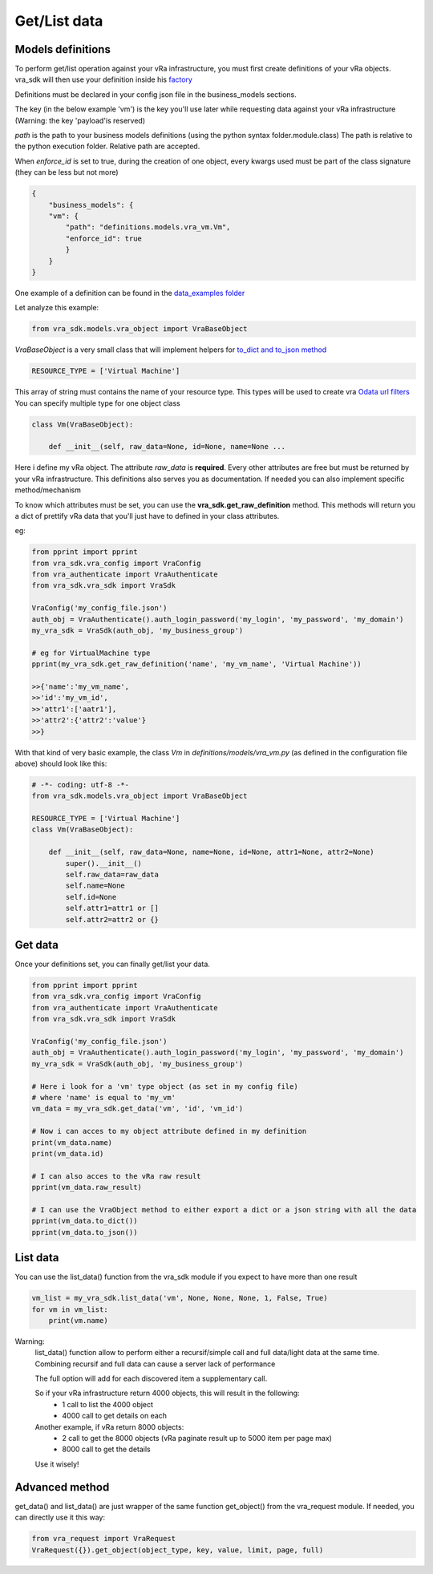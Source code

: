 .. _my-reference-label:

Get/List data
***************

Models definitions
====================

To perform get/list operation against your vRa infrastructure, you must first create definitions of your vRa objects.
vra_sdk will then use your definition inside his `factory <https://python-3-patterns-idioms-test.readthedocs.io/en/latest/Factory.html>`_

Definitions must be declared in your config json file in the business_models sections.

The key (in the below example 'vm') is the key you'll use later while requesting data against your vRa infrastructure (Warning: the key 'payload'is reserved)

*path* is the path to your business models definitions (using the python syntax folder.module.class)
The path is relative to the python execution folder. Relative path are accepted.

When *enforce_id* is set to true, during the creation of one object, every kwargs used must be part of the class signature (they can be less but not more)

.. code-block:: json

    {
        "business_models": {
        "vm": {
            "path": "definitions.models.vra_vm.Vm",
            "enforce_id": true
            }
        }
    }

One example of a definition can be found in the `data_examples folder <https://github.com/richarddevers/vrasdk/blob/master/data_examples/definitions/vra_vm.py>`_

Let analyze this example:

.. code-block:: python

    from vra_sdk.models.vra_object import VraBaseObject

*VraBaseObject* is a very small class that will implement helpers for `to_dict and to_json method <https://github.com/richarddevers/vrasdk/blob/master/vra_sdk/models/vra_object.py>`_

.. code-block:: python

    RESOURCE_TYPE = ['Virtual Machine']

This array of string must contains the name of your resource type. This types will be used to create vra `Odata url filters <https://vdc-download.vmware.com/vmwb-repository/dcr-public/d2e4e058-df27-4ac1-a100-4dfd0ef774c0/cb3a080c-8e25-4492-9f1e-ff923ec1b98c/tips.html>`_
You can specify multiple type for one object class

.. code-block:: python

    class Vm(VraBaseObject):

        def __init__(self, raw_data=None, id=None, name=None ...

Here i define my vRa object. The attribute *raw_data* is **required**. Every other attributes are free but must be returned by your vRa infrastructure.
This definitions also serves you as documentation. If needed you can also implement specific method/mechanism

To know which attributes must be set, you can use the **vra_sdk.get_raw_definition** method. This methods will return you a dict of prettify vRa data that you'll just have to defined in your class attributes.

eg:

.. code-block:: python

    from pprint import pprint
    from vra_sdk.vra_config import VraConfig
    from vra_authenticate import VraAuthenticate
    from vra_sdk.vra_sdk import VraSdk

    VraConfig('my_config_file.json')
    auth_obj = VraAuthenticate().auth_login_password('my_login', 'my_password', 'my_domain')
    my_vra_sdk = VraSdk(auth_obj, 'my_business_group')

    # eg for VirtualMachine type
    pprint(my_vra_sdk.get_raw_definition('name', 'my_vm_name', 'Virtual Machine'))

    >>{'name':'my_vm_name',
    >>'id':'my_vm_id',
    >>'attr1':['aatr1'],
    >>'attr2':{'attr2':'value'}
    >>}

With that kind of very basic example, the class *Vm* in *definitions/models/vra_vm.py* (as defined in the configuration file above) should look like this:

.. code-block:: python

    # -*- coding: utf-8 -*-
    from vra_sdk.models.vra_object import VraBaseObject

    RESOURCE_TYPE = ['Virtual Machine']
    class Vm(VraBaseObject):

        def __init__(self, raw_data=None, name=None, id=None, attr1=None, attr2=None)
            super().__init__()
            self.raw_data=raw_data
            self.name=None
            self.id=None
            self.attr1=attr1 or []
            self.attr2=attr2 or {}

Get data
=========
Once your definitions set, you can finally get/list your data.

.. code-block:: python

    from pprint import pprint
    from vra_sdk.vra_config import VraConfig
    from vra_authenticate import VraAuthenticate
    from vra_sdk.vra_sdk import VraSdk

    VraConfig('my_config_file.json')
    auth_obj = VraAuthenticate().auth_login_password('my_login', 'my_password', 'my_domain')
    my_vra_sdk = VraSdk(auth_obj, 'my_business_group')

    # Here i look for a 'vm' type object (as set in my config file)
    # where 'name' is equal to 'my_vm'
    vm_data = my_vra_sdk.get_data('vm', 'id', 'vm_id')

    # Now i can acces to my object attribute defined in my definition
    print(vm_data.name)
    print(vm_data.id)

    # I can also acces to the vRa raw result
    pprint(vm_data.raw_result)

    # I can use the VraObject method to either export a dict or a json string with all the data
    pprint(vm_data.to_dict())
    pprint(vm_data.to_json())

List data
=========
You can use the list_data() function from the vra_sdk module if you expect to have more than one result

.. code-block:: python

    vm_list = my_vra_sdk.list_data('vm', None, None, None, 1, False, True)
    for vm in vm_list:
        print(vm.name)

Warning:
    list_data() function allow to perform either a recursif/simple call and full data/light data at the same time.
    Combining recursif and full data can cause a server lack of performance

    The full option will add for each discovered item a supplementary call.

    So if your vRa infrastructure return 4000 objects, this will result in the following:
        - 1 call to list the 4000 object
        - 4000 call to get details on each

    Another example, if vRa return 8000 objects:
        - 2 call to get the 8000 objects (vRa paginate result up to 5000 item per page max)
        - 8000 call to get the details

    Use it wisely!


Advanced method
===============
get_data() and list_data() are just wrapper of the same function get_object() from the vra_request module.
If needed, you can directly use it this way:


.. code-block:: python

    from vra_request import VraRequest
    VraRequest({}).get_object(object_type, key, value, limit, page, full)